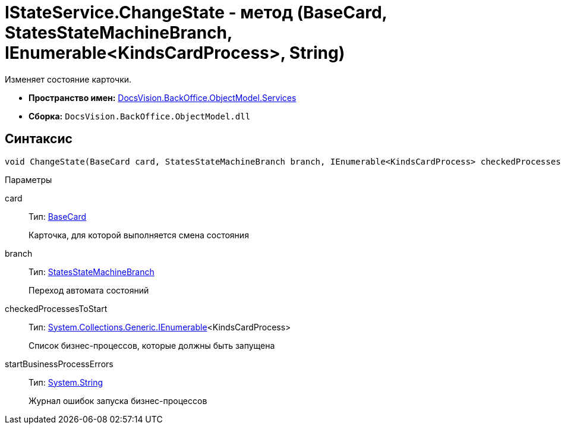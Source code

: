 = IStateService.ChangeState - метод (BaseCard, StatesStateMachineBranch, IEnumerable<KindsCardProcess>, String)

Изменяет состояние карточки.

* *Пространство имен:* xref:api/DocsVision/BackOffice/ObjectModel/Services/Services_NS.adoc[DocsVision.BackOffice.ObjectModel.Services]
* *Сборка:* `DocsVision.BackOffice.ObjectModel.dll`

== Синтаксис

[source,csharp]
----
void ChangeState(BaseCard card, StatesStateMachineBranch branch, IEnumerable<KindsCardProcess> checkedProcessesToStart, out string startBusinessProcessErrors)
----

Параметры

card::
Тип: xref:api/DocsVision/BackOffice/ObjectModel/BaseCard_CL.adoc[BaseCard]
+
Карточка, для которой выполняется смена состояния
branch::
Тип: xref:api/DocsVision/BackOffice/ObjectModel/StatesStateMachineBranch_CL.adoc[StatesStateMachineBranch]
+
Переход автомата состояний
checkedProcessesToStart::
Тип: http://msdn.microsoft.com/ru-ru/library/9eekhta0.aspx[System.Collections.Generic.IEnumerable]<KindsCardProcess>
+
Список бизнес-процессов, которые должны быть запущена
startBusinessProcessErrors::
Тип: http://msdn.microsoft.com/ru-ru/library/system.string.aspx[System.String]
+
Журнал ошибок запуска бизнес-процессов
